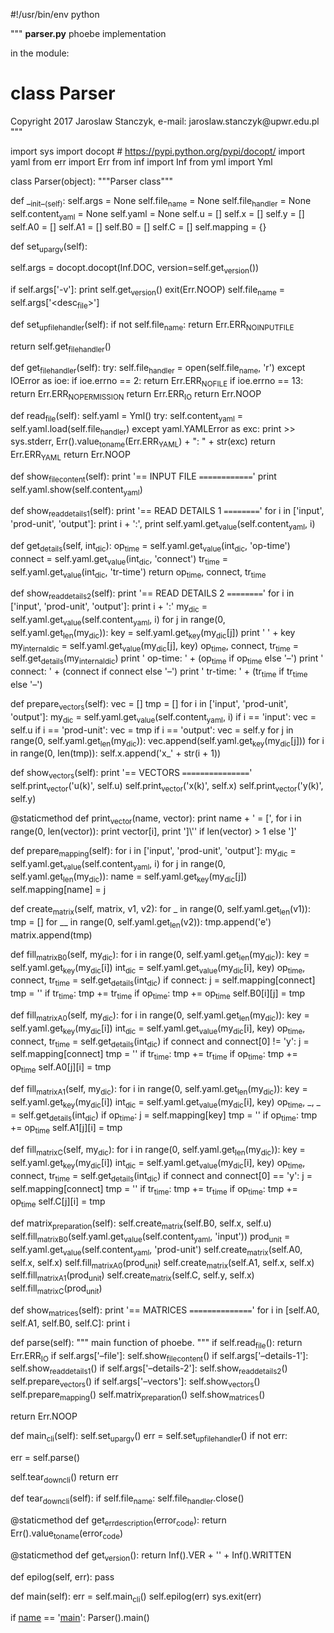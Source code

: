 #!/usr/bin/env python
# -*- coding: utf-8 -*-
"""
**parser.py**
phoebe implementation

in the module:
* *class* **Parser**

Copyright 2017 Jaroslaw Stanczyk, e-mail: jaroslaw.stanczyk@upwr.edu.pl
"""
# pylint: disable=relative-import
import sys
import docopt  # https://pypi.python.org/pypi/docopt/
import yaml
from err import Err
from inf import Inf
from yml import Yml


class Parser(object):
	"""Parser class"""
	# pylint: disable=missing-docstring, invalid-name, too-many-instance-attributes, too-many-public-methods
	def __init__(self):
		self.args = None
		self.file_name = None
		self.file_handler = None
		self.content_yaml = None
		self.yaml = None
		self.u = []
		self.x = []
		self.y = []
		self.A0 = []
		self.A1 = []
		self.B0 = []
		self.C = []
		self.mapping = {}

	def set_up_argv(self):
		# parse command line options
		self.args = docopt.docopt(Inf.DOC, version=self.get_version())
		# print self.args
		if self.args['-v']:
			print self.get_version()
			exit(Err.NOOP)
		self.file_name = self.args['<desc_file>']

	def set_up_file_handler(self):
		if not self.file_name:
			return Err.ERR_NO_INPUT_FILE
		# you read from ordinary file
		return self.get_file_handler()

	def get_file_handler(self):
		try:
			self.file_handler = open(self.file_name, 'r')
		except IOError as ioe:
			if ioe.errno == 2:
				return Err.ERR_NO_FILE
			if ioe.errno == 13:
				return Err.ERR_NO_PERMISSION
			return Err.ERR_IO
		return Err.NOOP

	def read_file(self):
		self.yaml = Yml()
		try:
			self.content_yaml = self.yaml.load(self.file_handler)
		except yaml.YAMLError as exc:
			print >> sys.stderr, Err().value_to_name(Err.ERR_YAML) + ": " + str(exc)
			return Err.ERR_YAML
		return Err.NOOP

	def show_file_content(self):
		print '== INPUT FILE =============='
		print self.yaml.show(self.content_yaml)

	def show_read_details_1(self):
		print '== READ DETAILS 1 =========='
		for i in ['input', 'prod-unit', 'output']:
			print i + ':',
			print self.yaml.get_value(self.content_yaml, i)

	def get_details(self, int_dic):
		op_time = self.yaml.get_value(int_dic, 'op-time')
		connect = self.yaml.get_value(int_dic, 'connect')
		tr_time = self.yaml.get_value(int_dic, 'tr-time')
		return op_time, connect, tr_time

	def show_read_details_2(self):
		print '== READ DETAILS 2 =========='
		for i in ['input', 'prod-unit', 'output']:
			print i + ':'
			my_dic = self.yaml.get_value(self.content_yaml, i)
			for j in range(0, self.yaml.get_len(my_dic)):
				key = self.yaml.get_key(my_dic[j])
				print '  ' + key
				my_internal_dic = self.yaml.get_value(my_dic[j], key)
				op_time, connect, tr_time = self.get_details(my_internal_dic)
				print '    op-time: ' + (op_time if op_time else '--')
				print '    connect: ' + (connect if connect else '--')
				print '    tr-time: ' + (tr_time if tr_time else '--')

	def prepare_vectors(self):
		vec = []
		tmp = []
		for i in ['input', 'prod-unit', 'output']:
			my_dic = self.yaml.get_value(self.content_yaml, i)
			if i == 'input':
				vec = self.u
			if i == 'prod-unit':
				vec = tmp
			if i == 'output':
				vec = self.y
			for j in range(0, self.yaml.get_len(my_dic)):
				vec.append(self.yaml.get_key(my_dic[j]))
		for i in range(0, len(tmp)):
			self.x.append('x_' + str(i + 1))

	def show_vectors(self):
		print '== VECTORS ================='
		self.print_vector('u(k)', self.u)
		self.print_vector('x(k)', self.x)
		self.print_vector('y(k)', self.y)

	@staticmethod
	def print_vector(name, vector):
		print name + ' = [',
		for i in range(0, len(vector)):
			print vector[i],
		print ']\'' if len(vector) > 1 else ']'

	def prepare_mapping(self):
		for i in ['input', 'prod-unit', 'output']:
			my_dic = self.yaml.get_value(self.content_yaml, i)
			for j in range(0, self.yaml.get_len(my_dic)):
				name = self.yaml.get_key(my_dic[j])
				self.mapping[name] = j

	def create_matrix(self, matrix, v1, v2):
		for _ in range(0, self.yaml.get_len(v1)):
			tmp = []
			for __ in range(0, self.yaml.get_len(v2)):
				tmp.append('e')
			matrix.append(tmp)

	def fill_matrix_B0(self, my_dic):
		for i in range(0, self.yaml.get_len(my_dic)):
			key = self.yaml.get_key(my_dic[i])
			int_dic = self.yaml.get_value(my_dic[i], key)
			op_time, connect, tr_time = self.get_details(int_dic)
			if connect:
				j = self.mapping[connect]
				tmp = ''
				if tr_time:
					tmp += tr_time
				if op_time:
					tmp += op_time
				self.B0[i][j] = tmp

	def fill_matrix_A0(self, my_dic):
		for i in range(0, self.yaml.get_len(my_dic)):
			key = self.yaml.get_key(my_dic[i])
			int_dic = self.yaml.get_value(my_dic[i], key)
			op_time, connect, tr_time = self.get_details(int_dic)
			if connect and connect[0] != 'y':
				j = self.mapping[connect]
				tmp = ''
				if tr_time:
					tmp += tr_time
				if op_time:
					tmp += op_time
				self.A0[j][i] = tmp

	def fill_matrix_A1(self, my_dic):
		for i in range(0, self.yaml.get_len(my_dic)):
			key = self.yaml.get_key(my_dic[i])
			int_dic = self.yaml.get_value(my_dic[i], key)
			op_time, _, _ = self.get_details(int_dic)
			if op_time:
				j = self.mapping[key]
				tmp = ''
				if op_time:
					tmp += op_time
				self.A1[j][i] = tmp

	def fill_matrix_C(self, my_dic):
		for i in range(0, self.yaml.get_len(my_dic)):
			key = self.yaml.get_key(my_dic[i])
			int_dic = self.yaml.get_value(my_dic[i], key)
			op_time, connect, tr_time = self.get_details(int_dic)
			if connect and connect[0] == 'y':
				j = self.mapping[connect]
				tmp = ''
				if tr_time:
					tmp += tr_time
				if op_time:
					tmp += op_time
				self.C[j][i] = tmp

	def matrix_preparation(self):
		self.create_matrix(self.B0, self.x, self.u)
		self.fill_matrix_B0(self.yaml.get_value(self.content_yaml, 'input'))
		prod_unit = self.yaml.get_value(self.content_yaml, 'prod-unit')
		self.create_matrix(self.A0, self.x, self.x)
		self.fill_matrix_A0(prod_unit)
		self.create_matrix(self.A1, self.x, self.x)
		self.fill_matrix_A1(prod_unit)
		self.create_matrix(self.C, self.y, self.x)
		self.fill_matrix_C(prod_unit)

	def show_matrices(self):
		print '== MATRICES ================'
		for i in [self.A0, self.A1, self.B0, self.C]:
			print i

	def parse(self):
		"""
		main function of phoebe.
		"""
		if self.read_file():
			return Err.ERR_IO
		if self.args['--file']:
			self.show_file_content()
		if self.args['--details-1']:
			self.show_read_details_1()
		if self.args['--details-2']:
			self.show_read_details_2()
		self.prepare_vectors()
		if self.args['--vectors']:
			self.show_vectors()
		self.prepare_mapping()
		self.matrix_preparation()
		self.show_matrices()

		return Err.NOOP

	def main_cli(self):
		self.set_up_argv()
		err = self.set_up_file_handler()
		if not err:
			# parse file
			err = self.parse()
			# clean up
			self.tear_down_cli()
		return err

	def tear_down_cli(self):
		if self.file_name:
			self.file_handler.close()

	@staticmethod
	def get_err_description(error_code):
		return Err().value_to_name(error_code)

	@staticmethod
	def get_version():
		return Inf().VER + '\n' + Inf().WRITTEN

	def epilog(self, err):
		pass

	def main(self):
		err = self.main_cli()
		self.epilog(err)
		sys.exit(err)


if __name__ == '__main__':
	Parser().main()

# eof.
